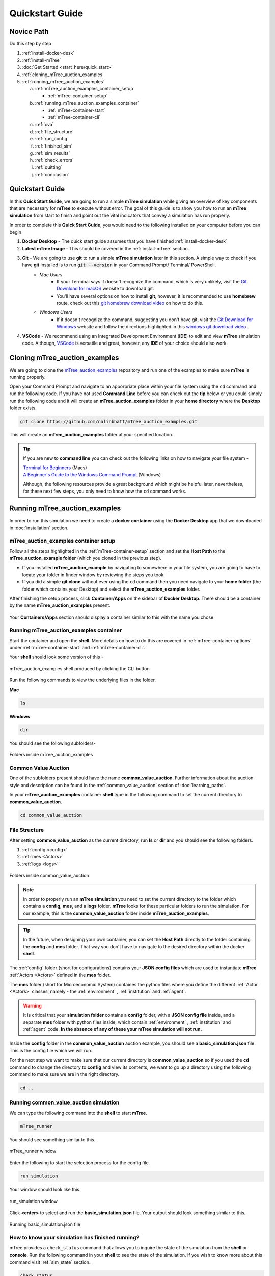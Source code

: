 =================
Quickstart Guide
=================

.. _quickstart_guide

Novice Path
===========

Do this step by step

1. :ref:`install-docker-desk`
2. :ref:`install-mTree`
3. :doc:`Get Started <start_here/quick_start>`
4. :ref:`cloning_mTree_auction_examples`
5. :ref:`running_mTree_auction_examples` 

   a. :ref:`mTree_auction_examples_container_setup`

      * :ref:`mTree-container-setup`

   b. :ref:`running_mTree_auction_examples_container`

      * :ref:`mTree-container-start`
      * :ref:`mTree-container-cli`


   c. :ref:`cva`
   d. :ref:`file_structure`
   e. :ref:`run_config`
   f. :ref:`finished_sim`
   g. :ref:`sim_results`
   h. :ref:`check_errors`
   i. :ref:`quitting`
   j. :ref:`conclusion`

Quickstart Guide
=================

In this **Quick Start Guide**, we are going to run a simple **mTree simulation**
while giving an overview of key components that are necessary for **mTree** to execute 
without error. The goal of this guide is to show you how to run an **mTree simulation** from 
start to finish and point out the vital indicators that convey a simulation has run properly. 

In order to complete this **Quick Start Guide**, you would need to the following installed on
your computer before you can begin 

1.  **Docker Desktop** - The quick start guide assumes that you have finished :ref:`install-docker-desk` 
2.  **Latest mTree Image** - This should be covered in the :ref:`install-mTree` section.
3.  **Git** - We are going to use **git** to run a simple **mTree simulation** later in this section. A simple way to check if you have **git** installed is to run :code:`git --version` in your Command Prompt/ Terminal/ PowerShell.
        * *Mac Users*  
             * If your Terminal says it doesn't recognize the command, which is very unlikely, visit the `Git Download for macOS <https://git-scm.com/download/mac>`_ website to download git. 
             * You'll have several options on how to install **git**, however, it is recommended to use **homebrew** route, check out this `git homebrew download video <https://www.youtube.com/watch?v=ZM3I16Z-lxI>`_ on how to do this. 
        * *Windows Users* 
             * If it doesn't recognize the command, suggesting you don't have git, visit the `Git Download for Windows <https://git-scm.com/download/win>`_ website and follow the directions highlighted in this `windows git download video <https://www.youtube.com/watch?v=4xqVv2lTo40>`_ .

4. **VSCode** - We recommend using an Integrated Development Environment (**IDE**) to edit and view **mTree** simulation code. Although, `VSCode <https://code.visualstudio.com>`_ is versatile and great, however, any **IDE** of your choice should also work.

.. _cloning_mTree_auction_examples:

Cloning mTree_auction_examples
==============================

We are going to clone the `mTree_auction_examples <https://github.com/nalinbhatt/mTree_auction_examples.git>`_ repository and run one 
of the examples to make sure **mTree** is running properly. 

Open your Command Prompt and navigate to an apporpriate place within your file system  
using the ``cd`` command and run the following code. If you have not used **Command Line** before 
you can check out the **tip** below or you could simply run the following code
and it will create an **mTree_auction_examples** folder in your **home directory** where the **Desktop** folder 
exists. 

.. code-block:: console

    git clone https://github.com/nalinbhatt/mTree_auction_examples.git

This will create an **mTree_auction_examples** folder at your specified 
location.

.. tip:: 
    If you are new to **command line** you can check out the following links on 
    how to navigate your file system -

    | `Terminal for Beginners <https://medium.com/@grace.m.nolan/terminal-for-beginners-e492ba10902a>`_ (Macs) 
    | `A Beginner's Guide to the Windows Command Prompt <https://www.makeuseof.com/tag/a-beginners-guide-to-the-windows-command-line/>`_ (Windows)

    Although, the following resources provide a great background which might be helpful later, nevertheless, 
    for these next few steps, you only need to know how the ``cd`` command works.  

.. _running_mTree_auction_examples:

Running mTree_auction_examples 
==============================

In order to run this simulation we need to create a **docker container** using 
the **Docker Desktop** app that we downloaded in  :doc:`installation` section. 

.. _mTree_auction_examples_container_setup:

mTree_auction_examples container setup
--------------------------------------

Follow all the steps highlighted in the :ref:`mTree-container-setup` section 
and set the **Host Path** to the **mTree_auction_example folder** (which you cloned in the previous step). 

* If you installed **mTree_auction_example** by navigating to somewhere in your file system, you are going to have to locate your folder in finder window by reviewing the steps you took. 
* If you did a simple **git clone** without ever using the ``cd`` command then you need navigate to your **home folder** (the folder which contains your Desktop) and select the **mTree_auction_examples** folder. 

After finishing the setup process, click **Container/Apps** on the sidebar of 
**Docker Desktop**. There should be a container by the name **mTree_auction_examples**
present. 

.. figure:: _static/mTree_auction_examples_comp_setup.png
        :align: center

        Your **Containers/Apps** section should display a container similar to this with the name you chose

.. _running_mTree_auction_examples_container:

Running mTree_auction_examples container
----------------------------------------

Start the container and open the **shell**. More details on how to do this are 
covered in :ref:`mTree-container-options` under :ref:`mTree-container-start`
and :ref:`mTree-container-cli`. 

Your **shell** should look some version of this - 

.. figure:: _static/mTree_auction_examples_shell.png
        :align: center

        mTree_auction_examples shell produced by clicking the CLI button

Run the following commands to view the underlying files in the folder.  

| **Mac** 

.. code-block:: console

    ls 

| **Windows**

.. code-block:: console

    dir

You should see the following subfolders-

.. figure:: _static/quick_start_ls.png
        :align: center

        Folders inside mTree_auction_examples

.. _cva:

Common Value Auction
--------------------

One of the subfolders present should have the name **common_value_auction**. Further information about the 
auction style and description can be found in the :ref:`common_value_auction` section of :doc:`learning_paths`.

In your **mTree_auction_examples** container **shell** type in the following command to set 
the current directory to **common_value_auction**.

.. code-block:: console
    
    cd common_value_auction

.. _file_structure:

File Structure
--------------

After setting **common_value_auction** as the current directory, run **ls** or **dir** and 
you should see the following folders. 

1. :ref:`config <config>`
2. :ref:`mes <Actors>`
3. :ref:`logs <logs>`


.. figure:: _static/quick_start_cva_ls.png
        :align: center

        Folders inside common_value_auction

.. note::
    In order to properly run an **mTree simulation** you need to set the current 
    directory to the folder which contains a **config**, **mes**, and a **logs** folder.
    **mTree** looks for these particular folders to run the simulation. For our example, this is the **common_value_auction**
    folder inside **mTree_auction_examples**.

.. tip:: 
    In the future, when designing your own container, you can set the **Host Path**
    directly to the folder containing the **config** and **mes** folder. That way 
    you don't have to navigate to the desired directory within the docker **shell**. 

The :ref:`config` folder (short for configurations) contains your **JSON config files** which are used to instantiate **mTree** :ref:`Actors <Actors>` defined in 
the **mes** folder. 

The **mes** folder (short for Microeconomic System) containes the python files where you define the different
:ref:`Actor <Actors>` classes, namely - the :ref:`environment` , :ref:`institution` and :ref:`agent`. 

.. warning:: 

    It is critical that your **simulation folder** contains a **config** folder, with a **JSON config file** inside,
    and a separate **mes** folder with python files inside, which contain :ref:`environment` , :ref:`institution` and :ref:`agent` code.
    **In the absence of any of these your mTree simulation will not run.**


Inside the **config** folder in the **common_value_auction** auction example, you should see a **basic_simulation.json** file. 
This is the config file which we will run. 

For the next step we want to make sure that our current directory is **common_value_auction** so if you used the **cd** command to 
change the directory to **config** and view its contents, we want to go up a directory using the following command to make sure 
we are in the right directory. 

.. code-block:: console 

    cd .. 

.. _run_config:

Running common_value_auction simulation
------------------------------------------

We can type the following command into the **shell** to start **mTree**.  

.. code-block:: console 

    mTree_runner 

You should see something similar to this.

.. figure:: _static/quick_start_mTree_runner.png
        :align: center

        mTree_runner window

Enter the following to start the selection process for the config file.

.. code-block:: console 

    run_simulation

Your window should look like this. 

.. figure:: _static/quick_start_run_simulation.png
        :align: center

        run_simulation window

Click **<enter>** to select and run the **basic_simulation.json** file. 
Your output should look something similar to this. 

.. figure:: _static/quick_start_run_config.png
        :align: center

        Running basic_simulation.json file 

.. _finished_sim:

How to know your simulation has finished running? 
-------------------------------------------------

mTree provides a ``check_status`` command that allows you to inquire the state of the simulation from the **shell** or **console**. 
Run the following command in your **shell** to see the state of the simulation. If you wish to know more about this command visit :ref:`sim_state` 
section. 


.. code-block:: console

    check_status

.. note:: 

    You can enter the ``check_status`` command multiple times to view the state of your simulation. 

Depending on the when you entered the ``check_status`` command, you should see any one of the following screens. 

.. figure:: _static/quick_start_check_status_running.png
    :align: center

    This indicates our simulation is still running 

.. figure:: _static/quick_start_check_status_finished.png
    :align: center

    This indicates our simulation has finished running and we can move 
    to the next step and view our simulation results. 

Once we have identified that our simulation has finished we can move on to the next step which involves 

.. _sim_results:

Simulation Results
------------------

Ideally when a simulation is run, you should setup :ref:`Actors <Actors>` in such a way that 
they constantly :ref:`log <logs>`  their states to :ref:`.log <log_file>`  and  :ref:`.data <data_file>` files. 
This allows us to analyze how Actors behaved in our system, what decisions they made, and what effects those decisions had on the 
system as whole. 


logs
^^^^
The **logs** folder, inside your simulation folder (which in our case is **common_value_auction**), is where the 
output from your simulation gets stored. You should see a file ending in ``.log`` and a file ending in ``.data``. 

More on how these files are named can be found :ref:`here<log_file>`. 

.. note:: 
    In the figure below, we use `VSCode <https://code.visualstudio.com>`_ to open the generated **log files**. 
    However, no **IDE** is necessary to open these files and your notepad should also work. 
    That being said, we still advise using an **IDE**, like **VSCode**, to interact with an **mTree simulation**, 
    since they make viewing and editing files of different formats more intuitive. 

The first few lines of you ``.log`` file document the config file parameters which were used to run the simulation

.. figure:: _static/quick_start_log_config.png
        :align: center

        basic_simulation-2022_02_28-09_32_04_PM-R1-experiment.log


The rest of your ``.log`` file should look as follows. 

.. figure:: _static/quick_start_log_rest.png
        :align: center

        basic_simulation-2022_02_28-09_32_04_PM-R1-experiment.log


Your ``.data``  file should look something like this - 

.. figure:: _static/quick_start_data_log.png
        :align: center

        basic_simulation-2022_02_28-09_32_04_PM-R1-experiment.data


.. note:: 

    Don't worry if the log files on your end don't match the ones shown here word for word. Since **mTree** is a 
    concurrent Agent-Based Modelling software, it is common for different :ref:`Actors <Actors>` to log asynchronously to the
    same ``.log`` and ``.data`` files, giving them an out of order look. 
    
.. _check_errors:

Checking for Errors
-------------------

You can use the ``ctrl F`` (Windows) or  ``cmd F`` (Mac) command to search for ``Error`` messages in the ``.log`` file. If there are no results then it is likely 
that your simulation has run properly. If there are instances of ``Error`` messages then check out the :ref:`error` section.

.. warning::

    If you see no results for ``Error`` but your mTree log stops logging in the middle of the simulation, then it is still 
    possible you have logic errors that don't terminate the process. Luckily, you don't have to worry about that in the 
    **common_value_auction** auction example.

.. _quitting:

Quitting
--------

Once the simulation has ended, you can run ``quit`` command in the **docker shell** to kill mTree. The ``quit`` command 
is used to kill all mTree processes as well as **delete** all :ref:`Actor <Actors>` instances previously created to run the simulation. 

.. code-block:: console 

    quit

Your console should look like some version of this - 

.. figure:: _static/quick_start_quitting_mTree.png
        :align: center

        Quitting **mTree**
        
.. _conclusion:

Conclusion
----------

Congratulations on successfully running your first mTree simulation! If you want to know how this example was built
or you want to find more projects like this, checkout :ref:`common_value_auction` or :doc:`learning_paths` sections. 
If you want to view a more in-depth case which builds an mTree project from scratch, checkout :doc:`quick_build`. 



































